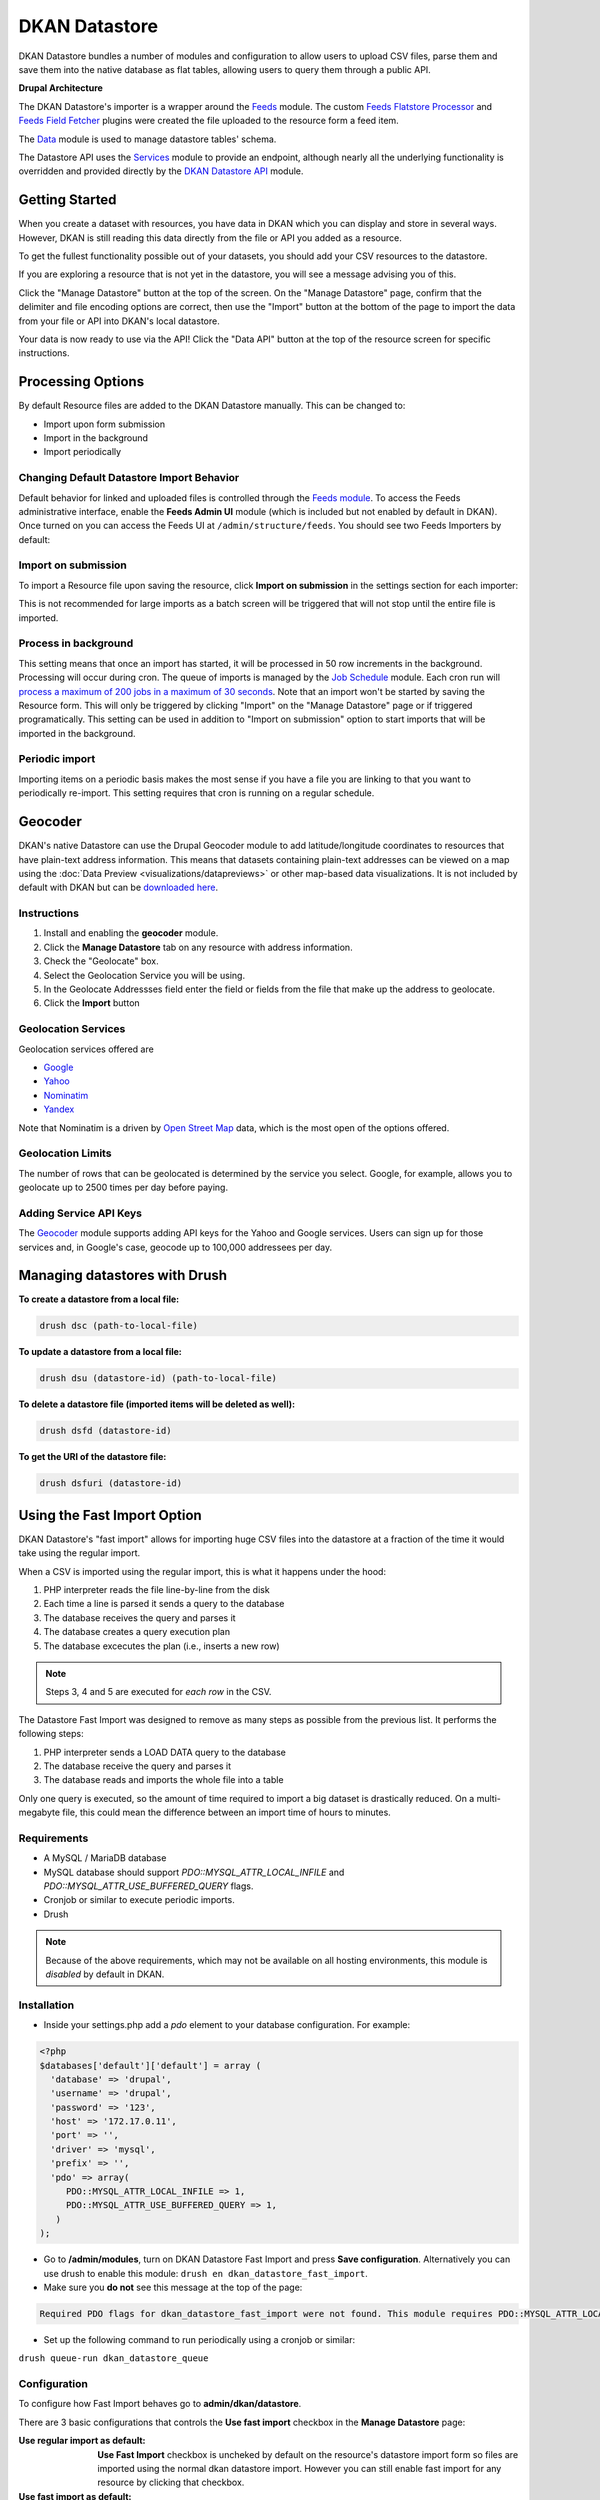 DKAN Datastore
===============

DKAN Datastore bundles a number of modules and configuration to allow users to upload CSV files, parse them and save them into the native database as flat tables, allowing users to query them through a public API.

**Drupal Architecture**

The DKAN Datastore's importer is a wrapper around the `Feeds <https://www.drupal.org/project/feeds>`_ module. The custom `Feeds Flatstore Processor <https://github.com/NuCivic/feeds_flatstore_processor>`_ and `Feeds Field Fetcher <https://www.drupal.org/project/feeds_field_fetcher>`_ plugins were created  the file uploaded to the resource form a feed item.

The `Data <https://www.drupal.org/project/data>`_ module is used to manage datastore tables' schema.

The Datastore API uses the `Services <https://www.drupal.org/project/services>`_ module to provide an endpoint, although nearly all the underlying functionality is overridden and provided directly by the `DKAN Datastore API <https://www.drupal.org/project/services>`_ module.

Getting Started
----------------

When you create a dataset with resources, you have data in DKAN which you can display and store in several ways. However, DKAN is still reading this data directly from the file or API you added as a resource.

To get the fullest functionality possible out of your datasets, you should add your CSV resources to the datastore.

If you are exploring a resource that is not yet in the datastore, you will see a message advising you of this.

.. image:: ../images/datastore-message.png

Click the "Manage Datastore" button at the top of the screen. On the "Manage Datastore" page, confirm that the delimiter and file encoding options are correct, then use the "Import" button at the bottom of the page to import the data from your file or API into DKAN's local datastore.

.. image:: ../images/datastore-resource.png

Your data is now ready to use via the API! Click the "Data API" button at the top of the resource screen for specific instructions.

Processing Options
-------------------

By default Resource files are added to the DKAN Datastore manually. This can be changed to:

* Import upon form submission
* Import in the background
* Import periodically

Changing Default Datastore Import Behavior
^^^^^^^^^^^^^^^^^^^^^^^^^^^^^^^^^^^^^^^^^^^
Default behavior for linked and uploaded files is controlled through the `Feeds module <http://dgo.to/feeds>`_. To access the Feeds administrative interface, enable the **Feeds Admin UI** module (which is included but not enabled by default in DKAN). Once turned on you can access the Feeds UI at ``/admin/structure/feeds``. You should see two Feeds Importers by default:

.. image:: ../images/datastore-feeds-importers.png

Import on submission
^^^^^^^^^^^^^^^^^^^^^^
To import a Resource file upon saving the resource, click **Import on submission** in the settings section for each importer:

.. image:: ../images/datastore-import-submission.png

This is not recommended for large imports as a batch screen will be triggered that will not stop until the entire file is imported.

Process in background
^^^^^^^^^^^^^^^^^^^^^^^
This setting means that once an import has started, it will be processed in 50 row increments in the background. Processing will occur during cron. The queue of imports is managed by the `Job Schedule <http://dgo.to/job_scheduler>`_ module. Each cron run will `process a maximum of 200 jobs in a maximum of 30 seconds <http://cgit.drupalcode.org/job_scheduler/tree/job_scheduler.module?id=7.x-2.0-alpha3#n54>`_. Note that an import won't be started by saving the Resource form. This will only be triggered by clicking "Import" on the "Manage Datastore" page or if triggered programatically. This setting can be used in addition to "Import on submission" option to start imports that will be imported in the background.

Periodic import
^^^^^^^^^^^^^^^^^^^^^^^
Importing items on a periodic basis makes the most sense if you have a file you are linking to that you want to periodically re-import. This setting requires that cron is running on a regular schedule.

Geocoder
---------

DKAN's native Datastore can use the Drupal Geocoder module to add latitude/longitude coordinates to resources that have plain-text address information. This means that datasets containing plain-text addresses can be viewed on a map using the :doc:`Data Preview <visualizations/datapreviews>` or other map-based data visualizations. It is not included by default with DKAN but can be `downloaded here <https://www.drupal.org/project/geocoder>`_.

Instructions
^^^^^^^^^^^^^
1. Install and enabling the **geocoder** module.
2. Click the **Manage Datastore** tab on any resource with address information.
3. Check the "Geolocate" box.
4. Select the Geolocation Service you will be using.
5. In the Geolocate Addressses field enter the field or fields from the file that make up the address to geolocate.
6. Click the **Import** button

.. image:: ../images/datastore-geolocate.png

Geolocation Services
^^^^^^^^^^^^^^^^^^^^^
Geolocation services offered are

* `Google <https://developers.google.com/maps/articles/geocodestrat>`_
* `Yahoo <http://developer.yahoo.com/boss/geo/>`_
* `Nominatim <href="https://developer.mapquest.com/documentation/open/geocoding-api/>`_
* `Yandex <http://api.yandex.com/maps/doc/geocoder/desc/concepts/input_params.xml>`_

Note that Nominatim is a driven by `Open Street Map <http://www.openstreetmap.org/>`_ data, which is the most open of the options offered.

Geolocation Limits
^^^^^^^^^^^^^^^^^^^
The number of rows that can be geolocated is determined by the service you select. Google, for example, allows you to geolocate up to 2500 times per day before paying.

Adding Service API Keys
^^^^^^^^^^^^^^^^^^^^^^^^^^
The `Geocoder <https://drupal.org/project/geocoder>`_ module supports adding API keys for the Yahoo and Google services. Users can sign up for those services and, in Google's case, geocode up to 100,000 addressees per day.


Managing datastores with Drush
-------------------------------
**To create a datastore from a local file:**

.. code-block:: php

  drush dsc (path-to-local-file)


**To update a datastore from a local file:**

.. code-block:: php

  drush dsu (datastore-id) (path-to-local-file)


**To delete a datastore file (imported items will be deleted as well):**

.. code-block:: php

  drush dsfd (datastore-id)


**To get the URI of the datastore file:**

.. code-block:: php

  drush dsfuri (datastore-id)


Using the Fast Import Option
-----------------------------

DKAN Datastore's "fast import" allows for importing huge CSV files into the datastore at a fraction of the time it would take using the regular import.

When a CSV is imported using the regular import, this is what it happens under the hood:

1. PHP interpreter reads the file line-by-line from the disk
2. Each time a line is parsed it sends a query to the database
3. The database receives the query and parses it
4. The database creates a query execution plan
5. The database excecutes the plan (i.e., inserts a new row)

.. note::

  Steps 3, 4 and 5 are executed for *each row* in the CSV.

The Datastore Fast Import was designed to remove as many steps as possible from the previous list. It performs the following steps:

1. PHP interpreter sends a LOAD DATA query to the database
2. The database receive the query and parses it
3. The database reads and imports the whole file into a table

Only one query is executed, so the amount of time required to import a big dataset is drastically reduced. On a multi-megabyte file, this could mean the difference between an import time of hours to minutes.

Requirements
^^^^^^^^^^^^^^

- A MySQL / MariaDB database
- MySQL database should support `PDO::MYSQL_ATTR_LOCAL_INFILE` and `PDO::MYSQL_ATTR_USE_BUFFERED_QUERY` flags.
- Cronjob or similar to execute periodic imports.
- Drush

.. note::

  Because of the above requirements, which may not be available on all hosting environments, this module is *disabled* by default in DKAN.

Installation
^^^^^^^^^^^^^^

- Inside your settings.php add a `pdo` element to your database configuration. For example:
.. code-block:: php

  <?php
  $databases['default']['default'] = array (
    'database' => 'drupal',
    'username' => 'drupal',
    'password' => '123',
    'host' => '172.17.0.11',
    'port' => '',
    'driver' => 'mysql',
    'prefix' => '',
    'pdo' => array(
       PDO::MYSQL_ATTR_LOCAL_INFILE => 1,
       PDO::MYSQL_ATTR_USE_BUFFERED_QUERY => 1,
     )
  );

- Go to **/admin/modules**, turn on DKAN Datastore Fast Import and press **Save configuration**. Alternatively you can use drush to enable this module: ``drush en dkan_datastore_fast_import``.
- Make sure you **do not** see this message at the top of the page:
.. code-block:: bash

  Required PDO flags for dkan_datastore_fast_import were not found. This module requires PDO::MYSQL_ATTR_LOCAL_INFILE and PDO::MYSQL_ATTR_USE_BUFFERED_QUERY

- Set up the following command to run periodically using a cronjob or similar:
``drush queue-run dkan_datastore_queue``


Configuration
^^^^^^^^^^^^^^

To configure how Fast Import behaves go to **admin/dkan/datastore**.

There are 3 basic configurations that controls the **Use fast import** checkbox in the **Manage Datastore** page:

:Use regular import as default: **Use Fast Import** checkbox is uncheked by default on the resource's datastore import form so files are imported using the normal dkan datastore import. However you can still enable fast import for any resource by clicking that checkbox.

:Use fast import as default: **Use Fast Import** checkbox is cheked by default so files are imported using DKAN Fast Import. Like the previous setting, you can uncheck **Use Fast Import** on the resource-specific datastore import form to use the normal import instead.

:Use fast import for files with a weight over: From this setting you obtain a refined control about when **Use Fast Import** should be checked. This option reveals an additional setting: **"File size threshold."** "Use Fast Import" will be checked on the datastore import form for all the files over this size threshold. A size expressed as a number of bytes with optional SI or IEC binary unit prefix (e.g. 2, 3K, 5MB, 10G, 6GiB, 8 bytes, 9mbytes)

Either of the two "Use fast import" options will also reveal the following additional settings:

:Load Data Statement: Some hostings doesn't support ``LOAD DATA LOCAL INFILE``. If that's your case you can switch to ``LOAD DATA INFILE``.
:Queue Filesize Threshold: If a file is small enough, you can avoid waiting until the drush queue runs by configuring this threshold. Files with a size under this value won't be queued and will rather imported during the request. The time to perform the import should fit into the php request timeout, or your import could be aborted.


Usage
^^^^^^^^^^^^^^

To import a resource using Fast Import:

- Create a resource using a CSV file (**node/add/resource**) or edit an existing one.
- Click on **Manage Datastore**
- Make sure the status says **No imported items** (You can use the **Drop Datastore** link if needed).
- Check **Use Fast Import** checkbox
- Press **import**
- If you get an error like ``SQLSTATE[28000]: invalid authorization specification: 1045 access denied for user 'drupal'@'%' (using password: yes)`` you will need to grant FILE permissions to your MYSQL user. To do so use this command: ``GRANT FILE ON *.* TO 'user-name'``

.. note::

  If you are using the docker-based development environment `described in the DKAN Starter documentation <https://dkan-starter.readthedocs.io/en/latest/docker-dev-env/index.html>`_, you will need to execute the following commands (take note that admin123 is the password of the admin user in that mysql environment):

  .. code-block:: bash

    ahoy docker exec db bash
    mysql -u root -padmin123
    GRANT FILE ON *.* TO 'drupal';

Datastore API
--------------

Once processed, Datastore information is available via the Datastore API. For more information, see the :doc:`Datastore API page <../apis/datastore-api>`.
